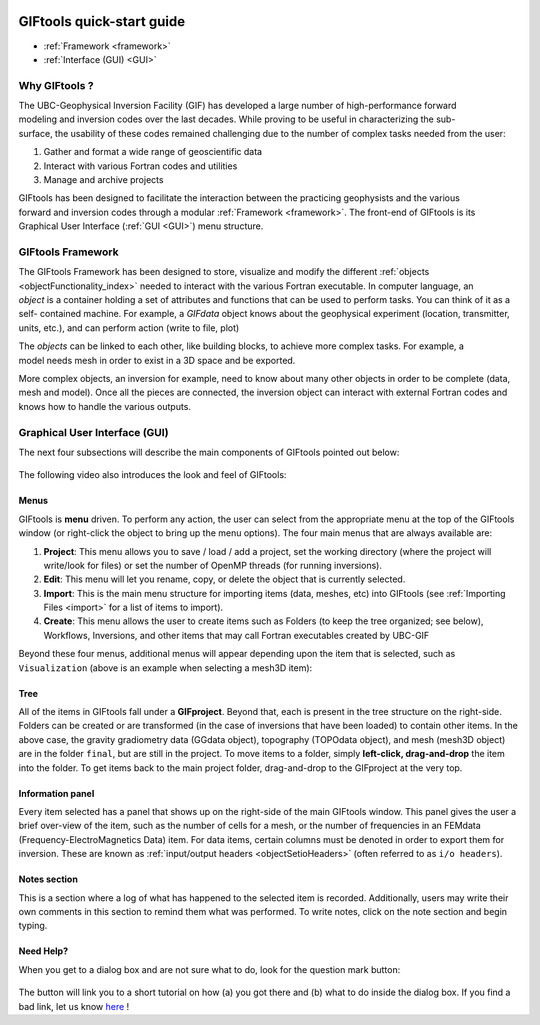 .. _quickStartGuide:

.. figure:: ../images/GIFtoolsLogo.png
   :align: center
   :scale: 75%


GIFtools quick-start guide
==========================

- :ref:`Framework <framework>`
- :ref:`Interface (GUI) <GUI>`

Why GIFtools ?
--------------

.. figure:: ../images/GTnoFramework.png
   :align: right
   :scale: 30%

The UBC-Geophysical Inversion Facility (GIF) has developed a large number of
high-performance forward modeling and inversion codes over the last decades.
While proving to be useful in characterizing the sub-surface, the
usability of these codes remained challenging due to the number of complex
tasks needed from the user:

(1) Gather and format a wide range of geoscientific data

(2) Interact with various Fortran codes and utilities

(3) Manage and archive projects

.. figure:: ../images/GTFramework.png
   :align: right
   :scale: 30%

GIFtools has been designed to facilitate the interaction between the practicing
geophysists and the various forward and inversion codes through a modular :ref:`Framework <framework>`. The front-end of
GIFtools is its Graphical User Interface (:ref:`GUI <GUI>`) menu structure.

.. _framework:

GIFtools Framework
------------------

.. figure:: ../images/Object.png
   :align: right
   :scale: 50%

The GIFtools Framework has been designed to store, visualize and modify the
different :ref:`objects <objectFunctionality_index>` needed to interact with
the various Fortran executable. In computer language, an *object* is a
container holding a set of attributes and functions that can be used to
perform tasks. You can think of it as a self- contained machine. For example,
a *GIFdata* object knows about the geophysical experiment (location,
transmitter, units, etc.), and can perform action (write to file, plot)

.. figure:: ../images/ObjectLink.png
   :align: right
   :scale: 50%

The *objects* can be linked to each other, like building blocks, to achieve
more complex tasks. For example, a model needs mesh in order to exist in a 3D
space and be exported.


More complex objects, an inversion for example, need to know about many other
objects in order to be complete (data, mesh and model). Once all the pieces
are connected, the inversion object can interact with external Fortran codes
and knows how to handle the various outputs.

.. figure:: ../images/GIFproject.png
   :align: center
   :scale: 50%


.. _GUI:

Graphical User Interface (GUI)
------------------------------

The next four subsections will describe the main components of GIFtools pointed out below:


.. figure:: ../images/giftoolsLookAndFeel.png
    :align: center
    :width: 400

The following video also introduces the look and feel of GIFtools:

.. raw:: html

        <div style="margin-top:10px; margin-bottom:20px;" align="center">
        <iframe width="560" height="315" src="https://www.youtube.com/embed/Kqm0TyNJ-vQ" frameborder="0" allowfullscreen></iframe>
        </div>


Menus
^^^^^
GIFtools is **menu** driven. To perform any action, the user can select from the appropriate menu at the top of the GIFtools window (or right-click the object to bring up the menu options). The four main menus that are always available are:

#. **Project**: This menu allows you to save / load / add a project, set the working directory (where the project will write/look for files) or set the number of OpenMP threads (for running inversions).

#. **Edit**: This menu will let you rename, copy, or delete the object that is currently selected.

#. **Import**: This is the main menu structure for importing items (data, meshes, etc) into GIFtools (see :ref:`Importing Files <import>` for a list of items to import).

#. **Create**: This menu allows the user to create items such as Folders (to keep the tree organized; see below), Workflows, Inversions, and other items that may call Fortran executables created by UBC-GIF

Beyond these four menus, additional menus will appear depending upon the item that is selected, such as ``Visualization`` (above is an example when selecting a mesh3D item):


Tree
^^^^

All of the items in GIFtools fall under a **GIFproject**. Beyond that, each is present in the tree structure on the right-side. Folders can be created or are transformed (in the case of inversions that have been loaded) to contain other items. In the above case, the gravity gradiometry data (GGdata object), topography (TOPOdata object), and mesh (mesh3D object) are in the folder ``final``, but are still in the project. To move items to a folder, simply **left-click, drag-and-drop** the item into the folder. To get items back to the main project folder, drag-and-drop to the GIFproject at the very top.


Information panel
^^^^^^^^^^^^^^^^^

Every item selected has a panel that shows up on the right-side of the main GIFtools window. This panel gives the user a brief over-view of the item, such as the number of cells for a mesh, or the number of frequencies in an FEMdata (Frequency-ElectroMagnetics Data) item. For data items, certain columns must be denoted in order to export them for inversion. These are known as :ref:`input/output headers <objectSetioHeaders>` (often referred to as ``i/o headers``).

Notes section
^^^^^^^^^^^^^

This is a section where a log of what has happened to the selected item is recorded. Additionally, users may write their own comments in this section to remind them what was performed. To write notes, click on the note section and begin typing.


.. _tutorials:

Need Help?
^^^^^^^^^^

When you get to a dialog box and are not sure what to do, look for the question mark button:

.. figure:: ../images/questionMark.png
    :align: center
    :width: 400


The button will link you to a short tutorial on how (a) you got there and (b)
what to do inside the dialog box. If you find a bad link, let us know `here <https://github.com/ubcgif/help>`_ !



